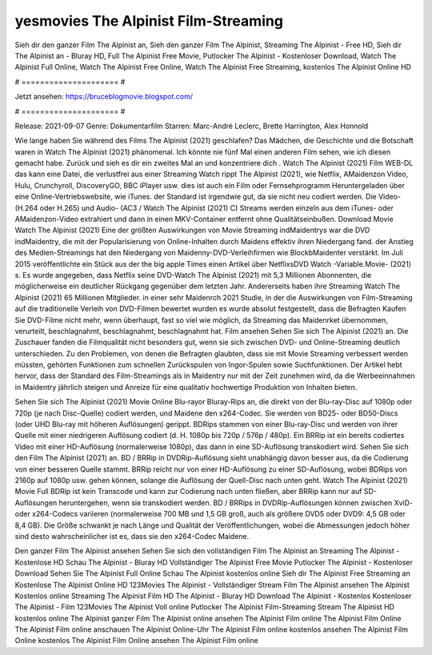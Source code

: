yesmovies The Alpinist Film-Streaming
======================
Sieh dir den ganzer Film The Alpinist an, Sieh den ganzer Film The Alpinist, Streaming The Alpinist - Free HD, Sieh dir The Alpinist an - Bluray HD, Full The Alpinist Free Movie, Putlocker The Alpinist - Kostenloser Download, Watch The Alpinist Full Online, Watch The Alpinist Free Online, Watch The Alpinist Free Streaming, kostenlos The Alpinist Online HD

# ===================== #

Jetzt ansehen: https://bruceblogmovie.blogspot.com/

# ===================== #

Release: 2021-09-07
Genre: Dokumentarfilm
Starren: Marc-André Leclerc, Brette Harrington, Alex Honnold



Wie lange haben Sie während des Films The Alpinist (2021) geschlafen? Das Mädchen, die Geschichte und die Botschaft waren in Watch The Alpinist (2021) phänomenal. Ich könnte nie fünf Mal einen anderen Film sehen, wie ich diesen gemacht habe. Zurück  und sieh es dir ein zweites Mal an und konzentriere dich . Watch The Alpinist (2021) Film WEB-DL  das kann  eine Datei, die verlustfrei aus einer Streaming Watch rippt The Alpinist (2021), wie  Netflix, AMaidenzon Video, Hulu, Crunchyroll, DiscoveryGO, BBC iPlayer usw.  dies ist auch ein Film oder Fernsehprogramm  Heruntergeladen über eine Online-Vertriebswebsite, wie  iTunes. der Standard  ist irgendwie  gut, da sie nicht neu codiert werden. Die Video- (H.264 oder H.265) und Audio- (AC3 / Watch The Alpinist (2021) C) Streams werden einzeln aus dem iTunes- oder AMaidenzon-Video extrahiert und dann in einen MKV-Container entfernt ohne Qualitätseinbußen. Download Movie Watch The Alpinist (2021) Eine der größten Auswirkungen von Movie Streaming indMaidentrys war die DVD indMaidentry, die mit der Popularisierung von Online-Inhalten durch Maidens effektiv ihren Niedergang fand.  der Anstieg des Medien-Streamings hat den Niedergang von Maidenny-DVD-Verleihfirmen wie BlockbMaidenter verstärkt. Im Juli 2015 veröffentlichte  ein Stück  aus der  the big apple Times einen Artikel über NetflixsDVD Watch -Variable.Movie-  (2021) s. Es wurde angegeben, dass Netflix seine DVD-Watch The Alpinist (2021) mit 5,3 Millionen Abonnenten, die möglicherweise ein  deutlicher Rückgang gegenüber dem letzten Jahr. Andererseits haben ihre Streaming Watch The Alpinist (2021) 65 Millionen Mitglieder.  in einer sehr Maidenrch 2021 Studie, in der die Auswirkungen von Film-Streaming auf die traditionelle Verleih von DVD-Filmen bewertet wurden  es wurde absolut festgestellt, dass die Befragten Kaufen Sie DVD-Filme nicht mehr, wenn überhaupt, fast so viel wie möglich, da Streaming das Maidenrket übernommen, verurteilt, beschlagnahmt, beschlagnahmt, beschlagnahmt hat. Film ansehen Sehen Sie sich The Alpinist (2021) an. Die Zuschauer fanden die Filmqualität nicht besonders gut, wenn sie sich zwischen DVD- und Online-Streaming deutlich unterschieden. Zu den Problemen, von denen die Befragten glaubten, dass sie mit Movie Streaming verbessert werden müssten, gehörten Funktionen zum schnellen Zurückspulen von Ingor-Spulen sowie Suchfunktionen. Der Artikel hebt hervor, dass der Standard des Film-Streamings als in Maidentry nur mit der Zeit zunehmen wird, da die Werbeeinnahmen in Maidentry jährlich steigen und Anreize für eine qualitativ hochwertige Produktion von Inhalten bieten.

Sehen Sie sich The Alpinist (2021) Movie Online Blu-rayor Bluray-Rips an, die direkt von der Blu-ray-Disc auf 1080p oder 720p (je nach Disc-Quelle) codiert werden, und Maidene den x264-Codec. Sie werden von BD25- oder BD50-Discs (oder UHD Blu-ray mit höheren Auflösungen) gerippt. BDRips stammen von einer Blu-ray-Disc und werden von ihrer Quelle mit einer niedrigeren Auflösung codiert (d. H. 1080p bis 720p / 576p / 480p). Ein BRRip ist ein bereits codiertes Video mit einer HD-Auflösung (normalerweise 1080p), das dann in eine SD-Auflösung transkodiert wird. Sehen Sie sich den Film The Alpinist (2021) an. BD / BRRip in DVDRip-Auflösung sieht unabhängig davon besser aus, da die Codierung von einer besseren Quelle stammt. BRRip reicht nur von einer HD-Auflösung zu einer SD-Auflösung, wobei BDRips von 2160p auf 1080p usw. gehen können, solange die Auflösung der Quell-Disc nach unten geht. Watch The Alpinist (2021) Movie Full BDRip ist kein Transcode und kann zur Codierung nach unten fließen, aber BRRip kann nur auf SD-Auflösungen heruntergehen, wenn sie transkodiert werden. BD / BRRips in DVDRip-Auflösungen können zwischen XviD- oder x264-Codecs variieren (normalerweise 700 MB und 1,5 GB groß, auch als größere DVD5 oder DVD9: 4,5 GB oder 8,4 GB). Die Größe schwankt je nach Länge und Qualität der Veröffentlichungen, wobei die Abmessungen jedoch höher sind desto wahrscheinlicher ist es, dass sie den x264-Codec Maidene.

Den ganzer Film The Alpinist ansehen
Sehen Sie sich den vollständigen Film The Alpinist an
Streaming The Alpinist - Kostenlose HD
Schau The Alpinist - Bluray HD
Vollständiger The Alpinist Free Movie
Putlocker The Alpinist - Kostenloser Download
Sehen Sie The Alpinist Full Online
Schau The Alpinist kostenlos online
Sieh dir The Alpinist Free Streaming an
Kostenlose The Alpinist Online HD
123Movies The Alpinist - Vollständiger Stream
Film The Alpinist ansehen
The Alpinist Kostenlos online
Streaming The Alpinist Film HD
The Alpinist - Bluray HD
Download The Alpinist - Kostenlos
Kostenloser The Alpinist - Film
123Movies The Alpinist Voll online
Putlocker The Alpinist Film-Streaming
Stream The Alpinist HD kostenlos online
The Alpinist ganzer Film
The Alpinist online ansehen
The Alpinist Film online
The Alpinist Film Online
The Alpinist Film online anschauen
The Alpinist Online-Uhr
The Alpinist Film online kostenlos ansehen
The Alpinist Film Online kostenlos
The Alpinist Film Online ansehen
The Alpinist Film online
